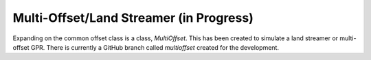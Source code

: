 Multi-Offset/Land Streamer (in Progress)
~~~~~~~~~~~~~~~~~~~~~~~~~~~~~~~~~~~~~~~~

Expanding on the common offset class is a class, *MultiOffset*. This has been created to simulate a land streamer or multi-offset GPR. There is currently a GitHub branch called *multioffset* created for the development.